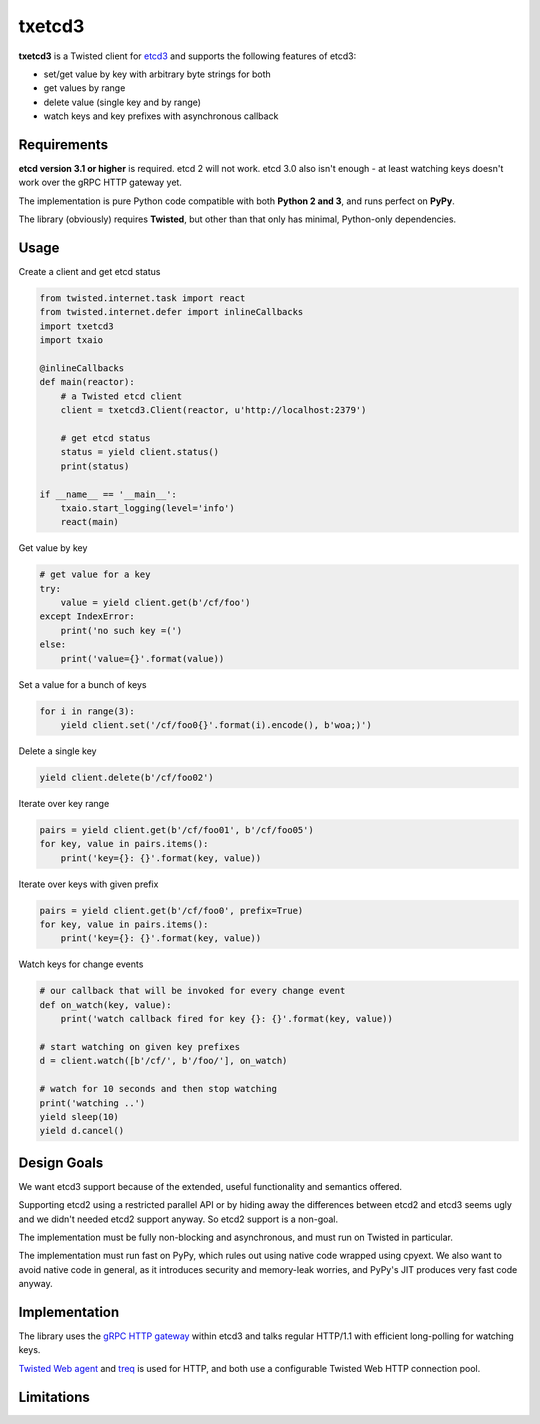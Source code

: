 txetcd3
=======

**txetcd3** is a Twisted client for `etcd3 <https://coreos.com/etcd/docs/latest/>`_ and supports the following features of etcd3:

- set/get value by key with arbitrary byte strings for both
- get values by range
- delete value (single key and by range)
- watch keys and key prefixes with asynchronous callback


Requirements
-------------

**etcd version 3.1 or higher** is required. etcd 2 will not work. etcd 3.0 also isn't enough - at least watching keys doesn't work over the gRPC HTTP gateway yet.

The implementation is pure Python code compatible with both **Python 2 and 3**, and runs perfect on **PyPy**.

The library (obviously) requires **Twisted**, but other than that only has minimal, Python-only dependencies.


Usage
-----

Create a client and get etcd status

.. sourcecode:: python

    from twisted.internet.task import react
    from twisted.internet.defer import inlineCallbacks
    import txetcd3
    import txaio

    @inlineCallbacks
    def main(reactor):
        # a Twisted etcd client
        client = txetcd3.Client(reactor, u'http://localhost:2379')

        # get etcd status
        status = yield client.status()
        print(status)

    if __name__ == '__main__':
        txaio.start_logging(level='info')
        react(main)

Get value by key

.. sourcecode:: python

    # get value for a key
    try:
        value = yield client.get(b'/cf/foo')
    except IndexError:
        print('no such key =(')
    else:
        print('value={}'.format(value))

Set a value for a bunch of keys

.. sourcecode:: python

    for i in range(3):
        yield client.set('/cf/foo0{}'.format(i).encode(), b'woa;)')

Delete a single key

.. sourcecode:: python

    yield client.delete(b'/cf/foo02')

Iterate over key range

.. sourcecode:: python

    pairs = yield client.get(b'/cf/foo01', b'/cf/foo05')
    for key, value in pairs.items():
        print('key={}: {}'.format(key, value))

Iterate over keys with given prefix

.. sourcecode:: python

    pairs = yield client.get(b'/cf/foo0', prefix=True)
    for key, value in pairs.items():
        print('key={}: {}'.format(key, value))

Watch keys for change events

.. sourcecode:: python

    # our callback that will be invoked for every change event
    def on_watch(key, value):
        print('watch callback fired for key {}: {}'.format(key, value))

    # start watching on given key prefixes
    d = client.watch([b'/cf/', b'/foo/'], on_watch)

    # watch for 10 seconds and then stop watching
    print('watching ..')
    yield sleep(10)
    yield d.cancel()


Design Goals
------------

We want etcd3 support because of the extended, useful functionality and semantics offered.

Supporting etcd2 using a restricted parallel API or by hiding away the differences between etcd2 and etcd3 seems ugly and we didn't needed etcd2 support anyway. So etcd2 support is a non-goal.

The implementation must be fully non-blocking and asynchronous, and must run on Twisted in particular.

The implementation must run fast on PyPy, which rules out using native code wrapped using cpyext. We also want to avoid native code in general, as it introduces security and memory-leak worries, and PyPy's JIT produces very fast code anyway.


Implementation
--------------

The library uses the `gRPC HTTP gateway <https://coreos.com/etcd/docs/latest/dev-guide/api_grpc_gateway.html>`_ within etcd3 and talks regular HTTP/1.1 with efficient long-polling for watching keys.

`Twisted Web agent <https://twistedmatrix.com/documents/current/web/howto/client.html>`_ and `treq <https://github.com/twisted/treq>`_ is used for HTTP, and both use a configurable Twisted Web HTTP connection pool.


Limitations
-----------

